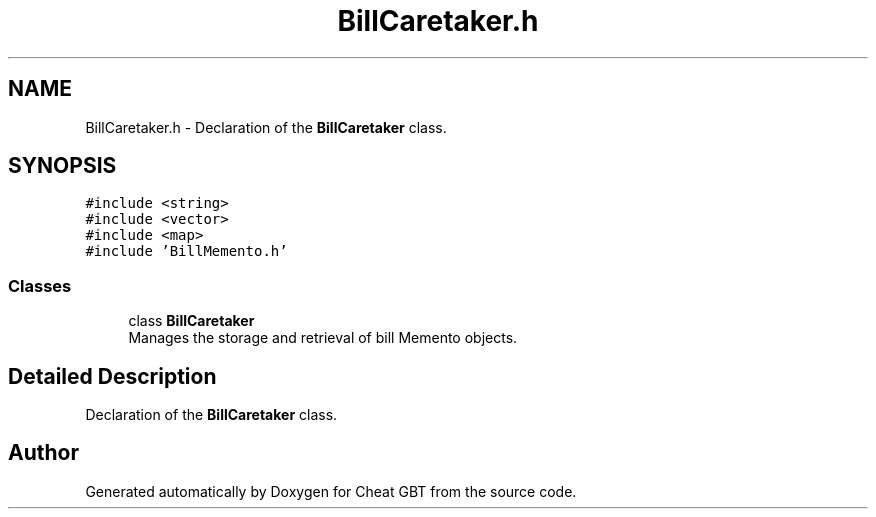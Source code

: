 .TH "BillCaretaker.h" 3 "Cheat GBT" \" -*- nroff -*-
.ad l
.nh
.SH NAME
BillCaretaker.h \- Declaration of the \fBBillCaretaker\fP class\&.  

.SH SYNOPSIS
.br
.PP
\fC#include <string>\fP
.br
\fC#include <vector>\fP
.br
\fC#include <map>\fP
.br
\fC#include 'BillMemento\&.h'\fP
.br

.SS "Classes"

.in +1c
.ti -1c
.RI "class \fBBillCaretaker\fP"
.br
.RI "Manages the storage and retrieval of bill Memento objects\&. "
.in -1c
.SH "Detailed Description"
.PP 
Declaration of the \fBBillCaretaker\fP class\&. 


.SH "Author"
.PP 
Generated automatically by Doxygen for Cheat GBT from the source code\&.
